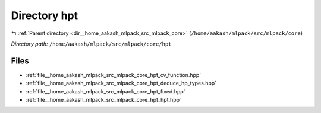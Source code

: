 .. _dir__home_aakash_mlpack_src_mlpack_core_hpt:


Directory hpt
=============


|exhale_lsh| :ref:`Parent directory <dir__home_aakash_mlpack_src_mlpack_core>` (``/home/aakash/mlpack/src/mlpack/core``)

.. |exhale_lsh| unicode:: U+021B0 .. UPWARDS ARROW WITH TIP LEFTWARDS

*Directory path:* ``/home/aakash/mlpack/src/mlpack/core/hpt``


Files
-----

- :ref:`file__home_aakash_mlpack_src_mlpack_core_hpt_cv_function.hpp`
- :ref:`file__home_aakash_mlpack_src_mlpack_core_hpt_deduce_hp_types.hpp`
- :ref:`file__home_aakash_mlpack_src_mlpack_core_hpt_fixed.hpp`
- :ref:`file__home_aakash_mlpack_src_mlpack_core_hpt_hpt.hpp`


